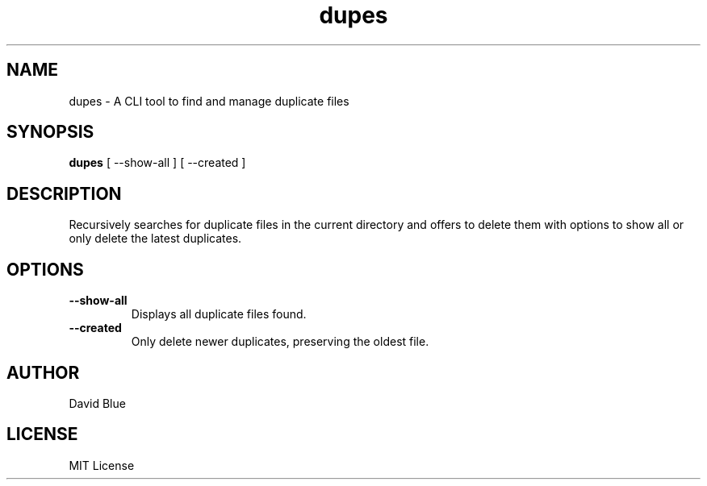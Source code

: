 .TH dupes 1 "November 2024" "dupes 0.1.0" "User Commands"
.SH NAME
dupes \- A CLI tool to find and manage duplicate files
.SH SYNOPSIS
.B dupes
.RI [\ \-\-show\-all\ ]
.RI [\ \-\-created\ ]
.SH DESCRIPTION
Recursively searches for duplicate files in the current directory and offers to delete them with options to show all or only delete the latest duplicates.
.SH OPTIONS
.TP
.B \-\-show\-all
Displays all duplicate files found.
.TP
.B \-\-created
Only delete newer duplicates, preserving the oldest file.
.SH AUTHOR
David Blue
.SH LICENSE
MIT License
